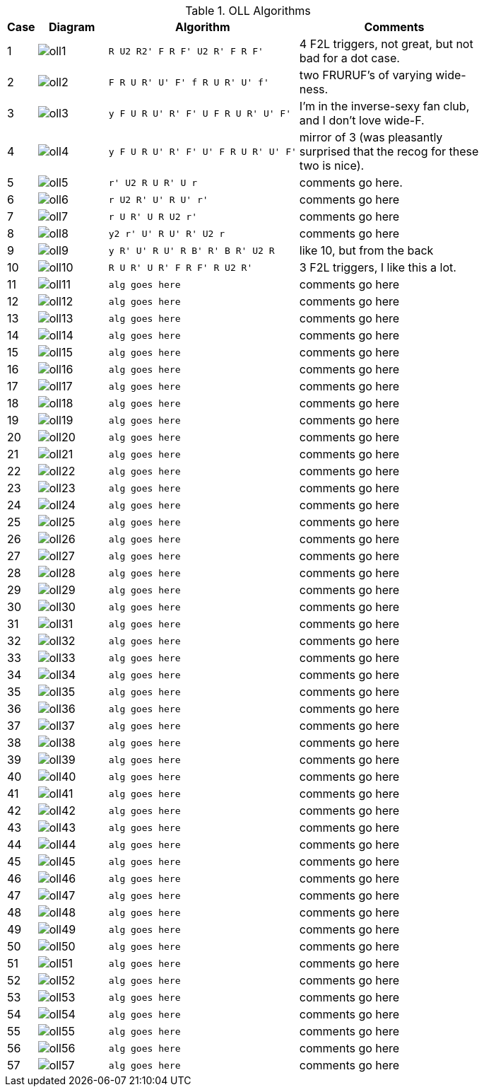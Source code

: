 .OLL Algorithms
[width="80%",cols="1,^3,^3l,10",options="header"]
|=========================================================
|Case |Diagram |Algorithm |Comments

|1  | image:oll1.png[] |
R U2 R2' F R F' U2 R' F R F'
|
4 F2L triggers, not great, but not bad for a dot case.
| 2 | image:oll2.png[] |
F R U R' U' F' f R U R' U' f'
|
two FRURUF's of varying wide-ness.
| 3 | image:oll3.png[] |
y F U R U' R' F' U F R U R' U' F'
|
I'm in the inverse-sexy fan club, and I don't love wide-F.
| 4 | image:oll4.png[] |
y F U R U' R' F' U' F R U R' U' F'
|
mirror of 3 (was pleasantly surprised that the recog for these two is nice).
| 5 | image:oll5.png[] |
r' U2 R U R' U r
|
comments go here.
| 6 | image:oll6.png[] |
r U2 R' U' R U' r'
|
comments go here
| 7 | image:oll7.png[] |
r U R' U R U2 r'
|
comments go here
| 8 | image:oll8.png[] |
y2 r' U' R U' R' U2 r
|
comments go here
| 9 | image:oll9.png[] |
y R' U' R U' R B' R' B R' U2 R
|
like 10, but from the back
| 10 | image:oll10.png[] |
R U R' U R' F R F' R U2 R'
|
3 F2L triggers, I like this a lot.
| 11 | image:oll11.png[] |
alg goes here
|
comments go here
| 12 | image:oll12.png[] |
alg goes here
|
comments go here
| 13 | image:oll13.png[] |
alg goes here
|
comments go here
| 14 | image:oll14.png[] |
alg goes here
|
comments go here
| 15 | image:oll15.png[] |
alg goes here
|
comments go here
| 16 | image:oll16.png[] |
alg goes here
|
comments go here
| 17 | image:oll17.png[] |
alg goes here
|
comments go here
| 18 | image:oll18.png[] |
alg goes here
|
comments go here
| 19 | image:oll19.png[] |
alg goes here
|
comments go here
| 20 | image:oll20.png[] |
alg goes here
|
comments go here
| 21 | image:oll21.png[] |
alg goes here
|
comments go here
| 22 | image:oll22.png[] |
alg goes here
|
comments go here
| 23 | image:oll23.png[] |
alg goes here
|
comments go here
| 24 | image:oll24.png[] |
alg goes here
|
comments go here
| 25 | image:oll25.png[] |
alg goes here
|
comments go here
| 26 | image:oll26.png[] |
alg goes here
|
comments go here
| 27 | image:oll27.png[] |
alg goes here
|
comments go here
| 28 | image:oll28.png[] |
alg goes here
|
comments go here
| 29 | image:oll29.png[] |
alg goes here
|
comments go here
| 30 | image:oll30.png[] |
alg goes here
|
comments go here
| 31 | image:oll31.png[] |
alg goes here
|
comments go here
| 32 | image:oll32.png[] |
alg goes here
|
comments go here
| 33 | image:oll33.png[] |
alg goes here
|
comments go here
| 34 | image:oll34.png[] |
alg goes here
|
comments go here
| 35 | image:oll35.png[] |
alg goes here
|
comments go here
| 36 | image:oll36.png[] |
alg goes here
|
comments go here
| 37 | image:oll37.png[] |
alg goes here
|
comments go here
| 38 | image:oll38.png[] |
alg goes here
|
comments go here
| 39 | image:oll39.png[] |
alg goes here
|
comments go here
| 40 | image:oll40.png[] |
alg goes here
|
comments go here
| 41 | image:oll41.png[] |
alg goes here
|
comments go here
| 42 | image:oll42.png[] |
alg goes here
|
comments go here
| 43 | image:oll43.png[] |
alg goes here
|
comments go here
| 44 | image:oll44.png[] |
alg goes here
|
comments go here
| 45 | image:oll45.png[] |
alg goes here
|
comments go here
| 46 | image:oll46.png[] |
alg goes here
|
comments go here
| 47 | image:oll47.png[] |
alg goes here
|
comments go here
| 48 | image:oll48.png[] |
alg goes here
|
comments go here
| 49 | image:oll49.png[] |
alg goes here
|
comments go here
| 50 | image:oll50.png[] |
alg goes here
|
comments go here
| 51 | image:oll51.png[] |
alg goes here
|
comments go here
| 52 | image:oll52.png[] |
alg goes here
|
comments go here
| 53 | image:oll53.png[] |
alg goes here
|
comments go here
| 54 | image:oll54.png[] |
alg goes here
|
comments go here
| 55 | image:oll55.png[] |
alg goes here
|
comments go here
| 56 | image:oll56.png[] |
alg goes here
|
comments go here
| 57 | image:oll57.png[] |
alg goes here
|
comments go here
|=========================================================
